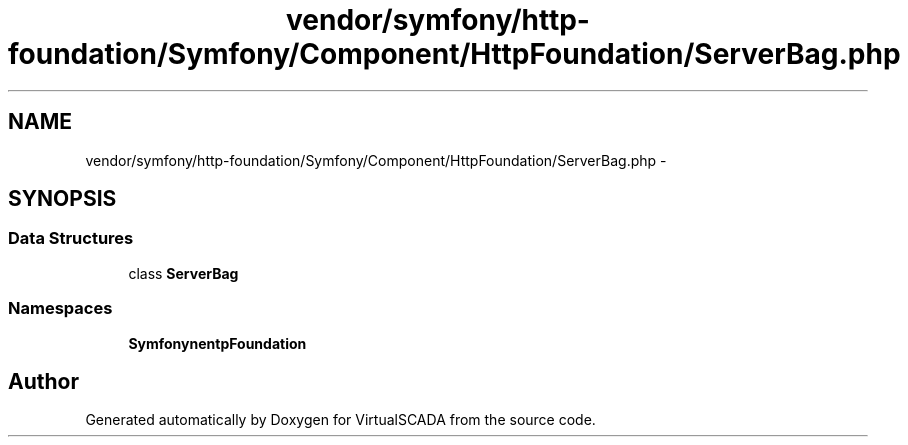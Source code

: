 .TH "vendor/symfony/http-foundation/Symfony/Component/HttpFoundation/ServerBag.php" 3 "Tue Apr 14 2015" "Version 1.0" "VirtualSCADA" \" -*- nroff -*-
.ad l
.nh
.SH NAME
vendor/symfony/http-foundation/Symfony/Component/HttpFoundation/ServerBag.php \- 
.SH SYNOPSIS
.br
.PP
.SS "Data Structures"

.in +1c
.ti -1c
.RI "class \fBServerBag\fP"
.br
.in -1c
.SS "Namespaces"

.in +1c
.ti -1c
.RI " \fBSymfony\\Component\\HttpFoundation\fP"
.br
.in -1c
.SH "Author"
.PP 
Generated automatically by Doxygen for VirtualSCADA from the source code\&.

